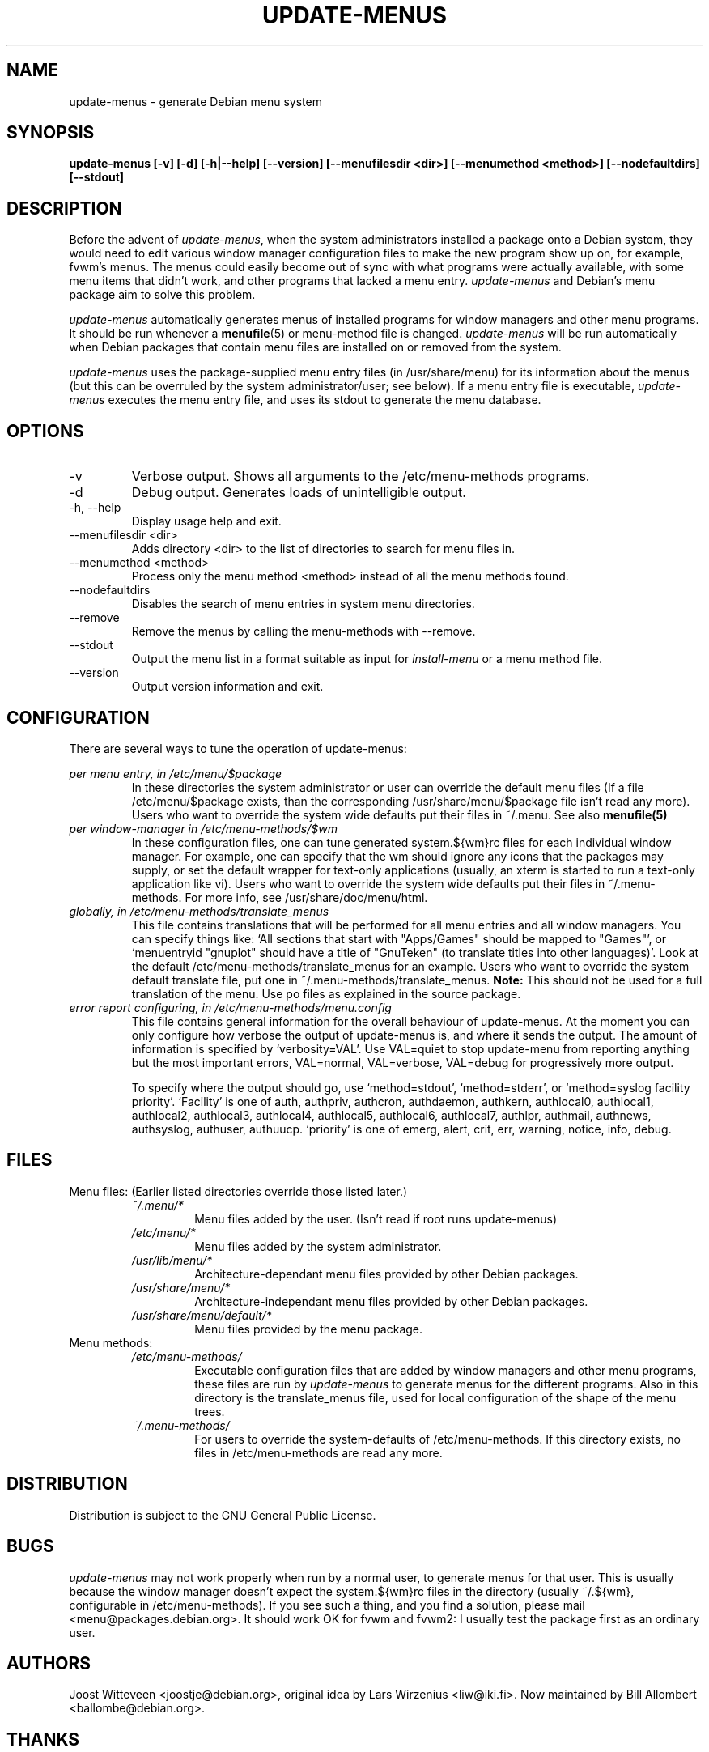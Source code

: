 .\" -*- nroff -*-
.TH UPDATE-MENUS 1 "Debian Utilities" "DEBIAN"
.SH NAME
update-menus \- generate Debian menu system
.SH SYNOPSIS
.B update-menus [\-v] [\-d] [\-h|--help] [--version] [--menufilesdir <dir>] [--menumethod <method>] [--nodefaultdirs] [--stdout]
.SH DESCRIPTION
Before the advent of \fIupdate-menus\fP, when the system administrators installed a 
package onto a Debian system, they would need to edit various window 
manager configuration files to make the new program show up on, for example, 
fvwm's menus. The menus could easily become out of sync with what programs
were actually available, with some menu items that didn't work, and other
programs that lacked a menu entry.
.I update-menus
and Debian's menu package aim to solve this problem.
.PP
.I update-menus 
automatically generates menus of installed programs for window 
managers and other menu programs. It should be run whenever a
.BR menufile (5)
or menu-method file is changed.
.I update-menus
will be run automatically when Debian packages that contain menu 
files are installed on or removed from the system.
.PP
.I update-menus
uses the package-supplied menu entry files (in /usr/share/menu) for
its information about the menus (but this can be overruled by the
system administrator/user; see below). If a menu entry file is executable,
.I update-menus
executes the menu entry file, and uses its stdout to generate the menu
database.

.SH OPTIONS
.IP "-v"
Verbose output. Shows all arguments to the /etc/menu-methods programs.
.IP "-d"
Debug output. Generates loads of unintelligible output.
.IP "-h, --help"
Display usage help and exit.
.IP "--menufilesdir <dir>" 
Adds directory <dir> to the list of directories to search for menu files in. 
.IP "--menumethod <method>" 
Process only the menu method <method> instead of all the menu methods found.
.IP "--nodefaultdirs"
Disables the search of menu entries in system menu directories.
.IP "--remove"
Remove the menus by calling the menu-methods with --remove.
.IP "--stdout" 
Output the menu list in a format suitable as input for \fIinstall-menu\fP or a
menu method file.
.IP "--version"
Output version information and exit.
.SH CONFIGURATION
There are several ways to tune the operation of update-menus:
.PP
.I per menu entry, in /etc/menu/$package
.RS
In these directories the system administrator or user can override the default
menu files (If a file /etc/menu/$package exists, than the
corresponding /usr/share/menu/$package file isn't read any more). Users
who want to override the system wide defaults put their files in
~/.menu. See also 
.BR menufile(5)
.RE
.I per window-manager in /etc/menu-methods/$wm
.RS
In these configuration files, one can tune generated system.${wm}rc files for
each individual window manager. For example, one can specify that the
wm should ignore any icons that the packages may supply, or set the
default wrapper for text-only applications (usually, an xterm is started to
run a text-only application like vi). Users who want to override the system
wide defaults put their files in ~/.menu-methods. For more info, see
/usr/share/doc/menu/html. 
.RE
.I globally, in /etc/menu-methods/translate_menus
.RS
This file contains translations that will be performed for all
menu entries and all window managers. You can specify things like:
`All sections that start with "Apps/Games" should be mapped to "Games"',
or `menuentryid "gnuplot" should have a title of "GnuTeken" (to
translate titles into other languages)'. Look at the default
/etc/menu-methods/translate_menus for an example. Users who want to
override the system default translate file, put one in
~/.menu-methods/translate_menus. 
.BR Note:
This should not be used for a full translation of the menu. Use po
files as explained in the source package.
.RE
.I error report configuring, in /etc/menu-methods/menu.config
.RS
This file contains general information for the overall behaviour of
update-menus. At the moment you can only configure how verbose the
output of update-menus is, and where it sends the output. The amount
of information is specified by `verbosity=VAL'. Use VAL=quiet to stop
update-menu from reporting anything but the most important errors,
VAL=normal, VAL=verbose, VAL=debug for progressively more output.

To specify where the output should go, use `method=stdout',
`method=stderr', or `method=syslog facility priority'. `Facility' is one
of auth, authpriv, authcron, authdaemon, authkern, authlocal0, authlocal1,
authlocal2, authlocal3, authlocal4, authlocal5, authlocal6, authlocal7,
authlpr, authmail, authnews, authsyslog, authuser,
authuucp. `priority' is one of emerg, alert, crit, err, warning,
notice, info, debug.

.RE
.SH FILES
Menu files: (Earlier listed directories override those listed later.)
.RS
.I ~/.menu/*
.RS
Menu files added by the user. (Isn't read if root runs update-menus)
.RE
.I /etc/menu/*
.RS
Menu files added by the system administrator.
.RE
.I /usr/lib/menu/*
.RS
Architecture-dependant menu files provided by other Debian packages.
.RE
.I /usr/share/menu/*
.RS
Architecture-independant menu files provided by other Debian packages.
.RE
.I /usr/share/menu/default/*
.RS
Menu files provided by the menu package. 
.RE
.RE
Menu methods:
.RS
.I /etc/menu-methods/
.RS
Executable configuration files that are added by window managers and other menu
programs, these files are run by
.I update-menus
to generate menus for the different programs. Also in this directory
is the translate_menus file, used for local configuration of the shape of the
menu trees.
.RE
.RE
.RS
.I ~/.menu-methods/
.RS
For users to override the system-defaults of /etc/menu-methods.
If this directory exists, no files in /etc/menu-methods are read
any more.
.RE
.RE
.SH DISTRIBUTION
Distribution is subject to the GNU General Public License.
.SH BUGS
.I update-menus
may not work properly when run by a normal user, to generate menus for that
user. This is usually because the window manager doesn't expect the
system.${wm}rc files in the directory (usually ~/.${wm}, configurable
in /etc/menu-methods). If you see such a thing, and you find a
solution, please mail <menu@packages.debian.org>. It should work OK for
fvwm and fvwm2: I usually test the package first as an ordinary user.
.PP
.SH AUTHORS
Joost Witteveen <joostje@debian.org>, original idea by
Lars Wirzenius <liw@iki.fi>. Now maintained by 
Bill Allombert <ballombe@debian.org>.
.SH THANKS
To Joey Hess, for a lot of good ideas and pre-release testing, and to
Tom Lees for a update-menus in pure C (of which I only used one
function, but that's life).
.PP
Man page by Joey Hess, <joeyh@debian.org>
.SH "SEE ALSO"
.BR menufile (5),
.BR /usr/share/doc/menu/html
